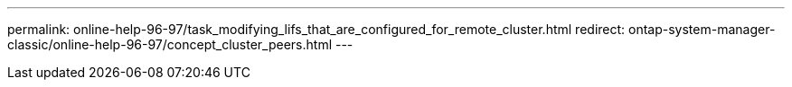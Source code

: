 ---
permalink: online-help-96-97/task_modifying_lifs_that_are_configured_for_remote_cluster.html
redirect: ontap-system-manager-classic/online-help-96-97/concept_cluster_peers.html
---
